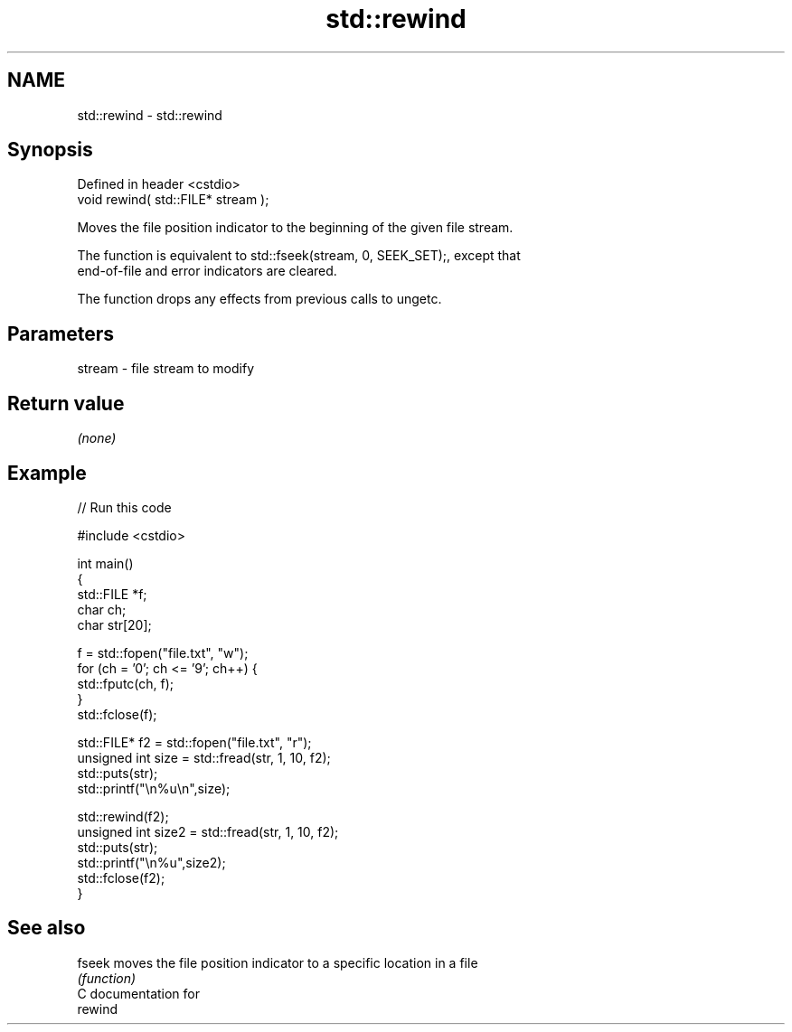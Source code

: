 .TH std::rewind 3 "2018.03.28" "http://cppreference.com" "C++ Standard Libary"
.SH NAME
std::rewind \- std::rewind

.SH Synopsis
   Defined in header <cstdio>
   void rewind( std::FILE* stream );

   Moves the file position indicator to the beginning of the given file stream.

   The function is equivalent to std::fseek(stream, 0, SEEK_SET);, except that
   end-of-file and error indicators are cleared.

   The function drops any effects from previous calls to ungetc.

.SH Parameters

   stream - file stream to modify

.SH Return value

   \fI(none)\fP

.SH Example

   
// Run this code

 #include <cstdio>
  
 int main()
 {
     std::FILE *f;
     char ch;
     char str[20];
  
     f = std::fopen("file.txt", "w");
     for (ch = '0'; ch <= '9'; ch++) {
         std::fputc(ch, f);
     }
     std::fclose(f);
  
  
     std::FILE* f2 = std::fopen("file.txt", "r");
     unsigned int size = std::fread(str, 1, 10, f2);
     std::puts(str);
     std::printf("\\n%u\\n",size);
  
     std::rewind(f2);
     unsigned int size2 = std::fread(str, 1, 10, f2);
     std::puts(str);
     std::printf("\\n%u",size2);
     std::fclose(f2);
 }

.SH See also

   fseek moves the file position indicator to a specific location in a file
         \fI(function)\fP 
   C documentation for
   rewind
